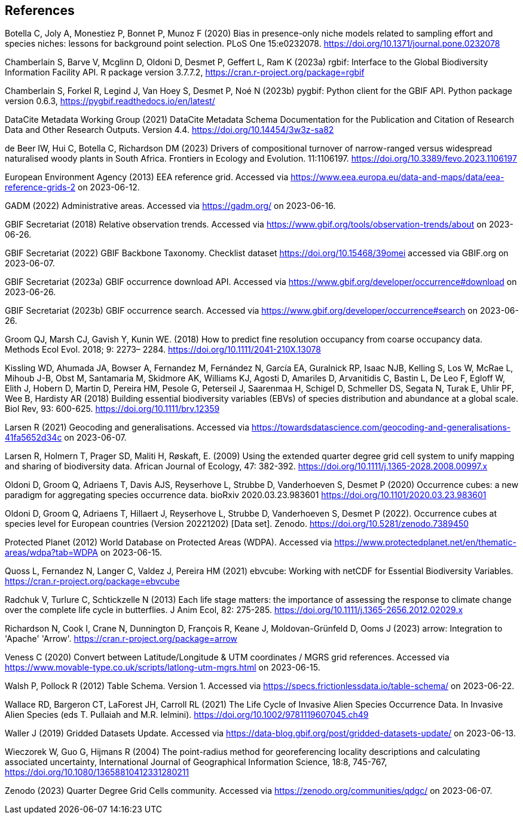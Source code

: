 ==  References

Botella C, Joly A, Monestiez P, Bonnet P, Munoz F (2020) Bias in presence-only niche models related to sampling effort and species niches: lessons for background point selection. PLoS One 15:e0232078. https://doi.org/10.1371/journal.pone.0232078

Chamberlain S, Barve V, Mcglinn D, Oldoni D, Desmet P, Geffert L, Ram K (2023a) rgbif: Interface to the Global Biodiversity Information Facility API. R package version 3.7.7.2, https://cran.r-project.org/package=rgbif

Chamberlain S, Forkel R, Legind J, Van Hoey S, Desmet P, Noé N (2023b) pygbif: Python client for the GBIF API. Python package version 0.6.3, https://pygbif.readthedocs.io/en/latest/

DataCite Metadata Working Group (2021) DataCite Metadata Schema Documentation for the Publication and Citation of Research Data and Other Research Outputs. Version 4.4. https://doi.org/10.14454/3w3z-sa82

de Beer IW, Hui C, Botella C, Richardson DM (2023) Drivers of compositional turnover of narrow-ranged versus widespread naturalised woody plants in South Africa. Frontiers in Ecology and Evolution. 11:1106197. https://doi.org/10.3389/fevo.2023.1106197

European Environment Agency (2013) EEA reference grid. Accessed via https://www.eea.europa.eu/data-and-maps/data/eea-reference-grids-2 on 2023-06-12.

GADM (2022) Administrative areas. Accessed via https://gadm.org/ on 2023-06-16.

GBIF Secretariat (2018) Relative observation trends. Accessed via https://www.gbif.org/tools/observation-trends/about on 2023-06-26.

GBIF Secretariat (2022) GBIF Backbone Taxonomy. Checklist dataset https://doi.org/10.15468/39omei accessed via GBIF.org on 2023-06-07.

GBIF Secretariat (2023a) GBIF occurrence download API. Accessed via https://www.gbif.org/developer/occurrence#download on 2023-06-26.

GBIF Secretariat (2023b) GBIF occurrence search. Accessed via https://www.gbif.org/developer/occurrence#search on 2023-06-26.

Groom QJ, Marsh CJ, Gavish Y, Kunin WE. (2018) How to predict fine resolution occupancy from coarse occupancy data. Methods Ecol Evol. 2018; 9: 2273– 2284. https://doi.org/10.1111/2041-210X.13078

Kissling WD, Ahumada JA, Bowser A, Fernandez M, Fernández N, García EA, Guralnick RP, Isaac NJB, Kelling S, Los W, McRae L, Mihoub J-B, Obst M, Santamaria M, Skidmore AK, Williams KJ, Agosti D, Amariles D, Arvanitidis C, Bastin L, De Leo F, Egloff W, Elith J, Hobern D, Martin D, Pereira HM, Pesole G, Peterseil J, Saarenmaa H, Schigel D, Schmeller DS, Segata N, Turak E, Uhlir PF, Wee B, Hardisty AR (2018) Building essential biodiversity variables (EBVs) of species distribution and abundance at a global scale. Biol Rev, 93: 600-625. https://doi.org/10.1111/brv.12359

Larsen R (2021) Geocoding and generalisations. Accessed via https://towardsdatascience.com/geocoding-and-generalisations-41fa5652d34c on 2023-06-07.

Larsen R, Holmern T, Prager SD, Maliti H, Røskaft, E. (2009) Using the extended quarter degree grid cell system to unify mapping and sharing of biodiversity data. African Journal of Ecology, 47: 382-392. https://doi.org/10.1111/j.1365-2028.2008.00997.x

Oldoni D, Groom Q, Adriaens T, Davis AJS, Reyserhove L, Strubbe D, Vanderhoeven S, Desmet P (2020) Occurrence cubes: a new paradigm for aggregating species occurrence data. bioRxiv 2020.03.23.983601 https://doi.org/10.1101/2020.03.23.983601

Oldoni D, Groom Q, Adriaens T, Hillaert J, Reyserhove L, Strubbe D, Vanderhoeven S, Desmet P (2022). Occurrence cubes at species level for European countries (Version 20221202) [Data set]. Zenodo. https://doi.org/10.5281/zenodo.7389450

Protected Planet (2012) World Database on Protected Areas (WDPA). Accessed via https://www.protectedplanet.net/en/thematic-areas/wdpa?tab=WDPA on 2023-06-15.

Quoss L, Fernandez N, Langer C, Valdez J, Pereira HM (2021) ebvcube: Working with netCDF for Essential Biodiversity Variables. https://cran.r-project.org/package=ebvcube

Radchuk V, Turlure C, Schtickzelle N (2013) Each life stage matters: the importance of assessing the response to climate change over the complete life cycle in butterflies. J Anim Ecol, 82: 275-285. https://doi.org/10.1111/j.1365-2656.2012.02029.x

Richardson N, Cook I, Crane N, Dunnington D, François R, Keane J, Moldovan-Grünfeld D, Ooms J (2023) arrow: Integration to 'Apache' 'Arrow'. https://cran.r-project.org/package=arrow

Veness C (2020) Convert between Latitude/Longitude & UTM coordinates / MGRS grid references. Accessed via https://www.movable-type.co.uk/scripts/latlong-utm-mgrs.html on 2023-06-15.

Walsh P, Pollock R (2012) Table Schema. Version 1. Accessed via https://specs.frictionlessdata.io/table-schema/ on 2023-06-22.

Wallace RD, Bargeron CT, LaForest JH, Carroll RL (2021) The Life Cycle of Invasive Alien Species Occurrence Data. In Invasive Alien Species (eds T. Pullaiah and M.R. Ielmini). https://doi.org/10.1002/9781119607045.ch49

Waller J (2019) Gridded Datasets Update. Accessed via https://data-blog.gbif.org/post/gridded-datasets-update/ on 2023-06-13.

Wieczorek W, Guo G, Hijmans R (2004) The point-radius method for georeferencing locality descriptions and calculating associated uncertainty, International Journal of Geographical Information Science, 18:8, 745-767, https://doi.org/10.1080/13658810412331280211

Zenodo (2023) Quarter Degree Grid Cells community. Accessed via https://zenodo.org/communities/qdgc/ on 2023-06-07.
